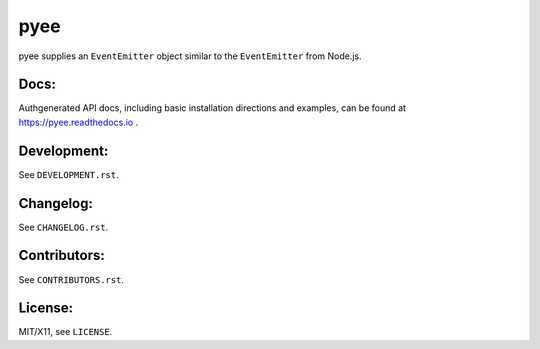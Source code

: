 pyee
====

.. image:: https://travis-ci.org/jfhbrook/pyee.png
   :target: https://travis-ci.org/jfhbrook/pyee
.. image:: https://readthedocs.org/projects/pyee/badge/?version=latest
   :target: https://pyee.readthedocs.io

pyee supplies an ``EventEmitter`` object similar to the ``EventEmitter``
from Node.js.

Docs:
-----

Authgenerated API docs, including basic installation directions and examples,
can be found at https://pyee.readthedocs.io .

Development:
------------

See ``DEVELOPMENT.rst``.

Changelog:
----------

See ``CHANGELOG.rst``.

Contributors:
-------------

See ``CONTRIBUTORS.rst``.

License:
--------

MIT/X11, see ``LICENSE``.


